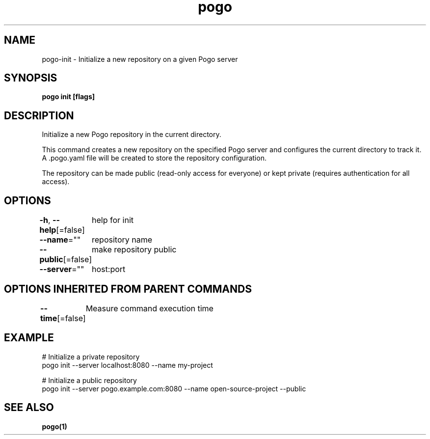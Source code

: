 .nh
.TH "pogo" "1" "Sep 2025" "pogo/dev" "Pogo Manual"

.SH NAME
pogo-init - Initialize a new repository on a given Pogo server


.SH SYNOPSIS
\fBpogo init [flags]\fP


.SH DESCRIPTION
Initialize a new Pogo repository in the current directory.

.PP
This command creates a new repository on the specified Pogo server and configures
the current directory to track it. A .pogo.yaml file will be created to store
the repository configuration.

.PP
The repository can be made public (read-only access for everyone) or kept private
(requires authentication for all access).


.SH OPTIONS
\fB-h\fP, \fB--help\fP[=false]
	help for init

.PP
\fB--name\fP=""
	repository name

.PP
\fB--public\fP[=false]
	make repository public

.PP
\fB--server\fP=""
	host:port


.SH OPTIONS INHERITED FROM PARENT COMMANDS
\fB--time\fP[=false]
	Measure command execution time


.SH EXAMPLE
.EX
# Initialize a private repository
pogo init --server localhost:8080 --name my-project

# Initialize a public repository
pogo init --server pogo.example.com:8080 --name open-source-project --public
.EE


.SH SEE ALSO
\fBpogo(1)\fP
